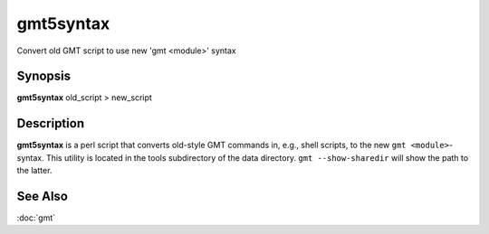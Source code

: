 .. index:: ! gmt5syntax

**********
gmt5syntax
**********

Convert old GMT script to use new 'gmt <module>' syntax

Synopsis
--------

**gmt5syntax** old_script > new_script

Description
-----------

**gmt5syntax** is a perl script that converts old-style GMT commands in,
e.g., shell scripts, to the new ``gmt <module>``-syntax.  This utility is located
in the tools subdirectory of the data directory. ``gmt --show-sharedir`` will
show the path to the latter.

See Also
--------

:doc:`gmt`
